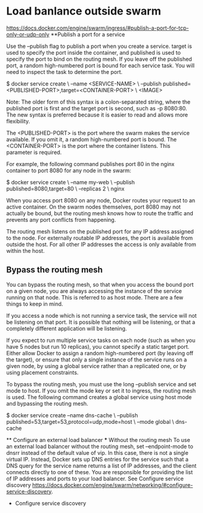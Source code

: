 * Load banlance outside swarm
https://docs.docker.com/engine/swarm/ingress/#publish-a-port-for-tcp-only-or-udp-only
**Publish a port for a service

Use the --publish flag to publish a port when you create a service. target is used to specify the port inside the container, and published is used to specify the port to bind on the routing mesh. If you leave off the published port, a random high-numbered port is bound for each service task. You will need to inspect the task to determine the port.

$ docker service create \
  --name <SERVICE-NAME> \
  --publish published=<PUBLISHED-PORT>,target=<CONTAINER-PORT> \
  <IMAGE>

    Note: The older form of this syntax is a colon-separated string, where the published port is first and the target port is second, such as -p 8080:80. The new syntax is preferred because it is easier to read and allows more flexibility.

The <PUBLISHED-PORT> is the port where the swarm makes the service available. If you omit it, a random high-numbered port is bound. The <CONTAINER-PORT> is the port where the container listens. This parameter is required.

For example, the following command publishes port 80 in the nginx container to port 8080 for any node in the swarm:

$ docker service create \
  --name my-web \
  --publish published=8080,target=80 \
  --replicas 2 \
  nginx

When you access port 8080 on any node, Docker routes your request to an active container. On the swarm nodes themselves, port 8080 may not actually be bound, but the routing mesh knows how to route the traffic and prevents any port conflicts from happening.

The routing mesh listens on the published port for any IP address assigned to the node. For externally routable IP addresses, the port is available from outside the host. For all other IP addresses the access is only available from within the host.
** Bypass the routing mesh

You can bypass the routing mesh, so that when you access the bound port on a given node, you are always accessing the instance of the service running on that node. This is referred to as host mode. There are a few things to keep in mind.

    If you access a node which is not running a service task, the service will not be listening on that port. It is possible that nothing will be listening, or that a completely different application will be listening.

    If you expect to run multiple service tasks on each node (such as when you have 5 nodes but run 10 replicas), you cannot specify a static target port. Either allow Docker to assign a random high-numbered port (by leaving off the target), or ensure that only a single instance of the service runs on a given node, by using a global service rather than a replicated one, or by using placement constraints.

To bypass the routing mesh, you must use the long --publish service and set mode to host. If you omit the mode key or set it to ingress, the routing mesh is used. The following command creates a global service using host mode and bypassing the routing mesh.

$ docker service create --name dns-cache \
  --publish published=53,target=53,protocol=udp,mode=host \
  --mode global \
  dns-cache
  
 ** Configure an external load balancer
 *** Without the routing mesh
 To use an external load balancer without the routing mesh, set --endpoint-mode to dnsrr instead of the default value of vip. In this case, there is not a single virtual IP. Instead, Docker sets up DNS entries for the service such that a DNS query for the service name returns a list of IP addresses, and the client connects directly to one of these. You are responsible for providing the list of IP addresses and ports to your load balancer. 
 See Configure service discovery <https://docs.docker.com/engine/swarm/networking/#configure-service-discovery>.
 
 * Configure service discovery
 
 

